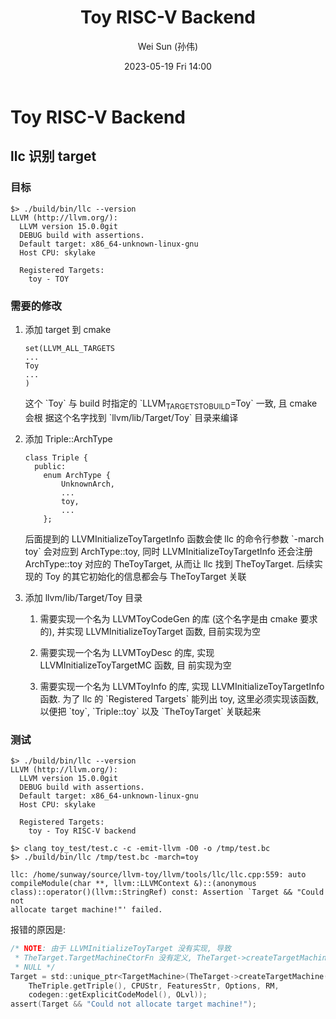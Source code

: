 #+TITLE: Toy RISC-V Backend
#+AUTHOR: Wei Sun (孙伟)
#+EMAIL: wei.sun@hexintek.com
#+DATE: 2023-05-19 Fri 14:00
#+CATEGORY:
#+FILETAGS:

* Toy RISC-V Backend

** llc 识别 target

*** 目标

#+begin_example
  $> ./build/bin/llc --version
  LLVM (http://llvm.org/):
    LLVM version 15.0.0git
    DEBUG build with assertions.
    Default target: x86_64-unknown-linux-gnu
    Host CPU: skylake

    Registered Targets:
      toy - TOY
#+end_example

*** 需要的修改

1. 添加 target 到 cmake

   #+begin_example
     set(LLVM_ALL_TARGETS
     ...
     Toy
     ...
     )
   #+end_example

   这个 `Toy` 与 build 时指定的 `LLVM_TARGETS_TO_BUILD=Toy` 一致, 且 cmake 会根
   据这个名字找到 `llvm/lib/Target/Toy` 目录来编译

2. 添加 Triple::ArchType

   #+begin_src C++ :eval no
     class Triple {
       public:
         enum ArchType {
             UnknownArch,
             ...
             toy,
             ...
         };
   #+end_src

   后面提到的 LLVMInitializeToyTargetInfo 函数会使 llc 的命令行参数 `-march toy`
   会对应到 ArchType::toy, 同时 LLVMInitializeToyTargetInfo 还会注册
   ArchType::toy 对应的 TheToyTarget, 从而让 llc 找到 TheToyTarget. 后续实现的
   Toy 的其它初始化的信息都会与 TheToyTarget 关联

3. 添加 llvm/lib/Target/Toy 目录

   1) 需要实现一个名为 LLVMToyCodeGen 的库 (这个名字是由 cmake 要求的), 并实现
      LLVMInitializeToyTarget 函数, 目前实现为空

   2) 需要实现一个名为 LLVMToyDesc 的库, 实现 LLVMInitializeToyTargetMC 函数, 目
      前实现为空

   3) 需要实现一个名为 LLVMToyInfo 的库, 实现 LLVMInitializeToyTargetInfo 函数.
      为了 llc 的 `Registered Targets` 能列出 toy, 这里必须实现该函数, 以便把
      `toy`, `Triple::toy` 以及 `TheToyTarget` 关联起来

*** 测试

#+begin_example
  $> ./build/bin/llc --version
  LLVM (http://llvm.org/):
    LLVM version 15.0.0git
    DEBUG build with assertions.
    Default target: x86_64-unknown-linux-gnu
    Host CPU: skylake

    Registered Targets:
      toy - Toy RISC-V backend

  $> clang toy_test/test.c -c -emit-llvm -O0 -o /tmp/test.bc
  $> ./build/bin/llc /tmp/test.bc -march=toy

  llc: /home/sunway/source/llvm-toy/llvm/tools/llc/llc.cpp:559: auto
  compileModule(char **, llvm::LLVMContext &)::(anonymous
  class)::operator()(llvm::StringRef) const: Assertion `Target && "Could not
  allocate target machine!"' failed.
#+end_example

报错的原因是:

#+begin_src C :eval no
  /* NOTE: 由于 LLVMInitializeToyTarget 没有实现, 导致
   ,* TheTarget.TargetMachineCtorFn 没有定义, TheTarget->createTargetMachine 返回
   ,* NULL */
  Target = std::unique_ptr<TargetMachine>(TheTarget->createTargetMachine(
      TheTriple.getTriple(), CPUStr, FeaturesStr, Options, RM,
      codegen::getExplicitCodeModel(), OLvl));
  assert(Target && "Could not allocate target machine!");
#+end_src
